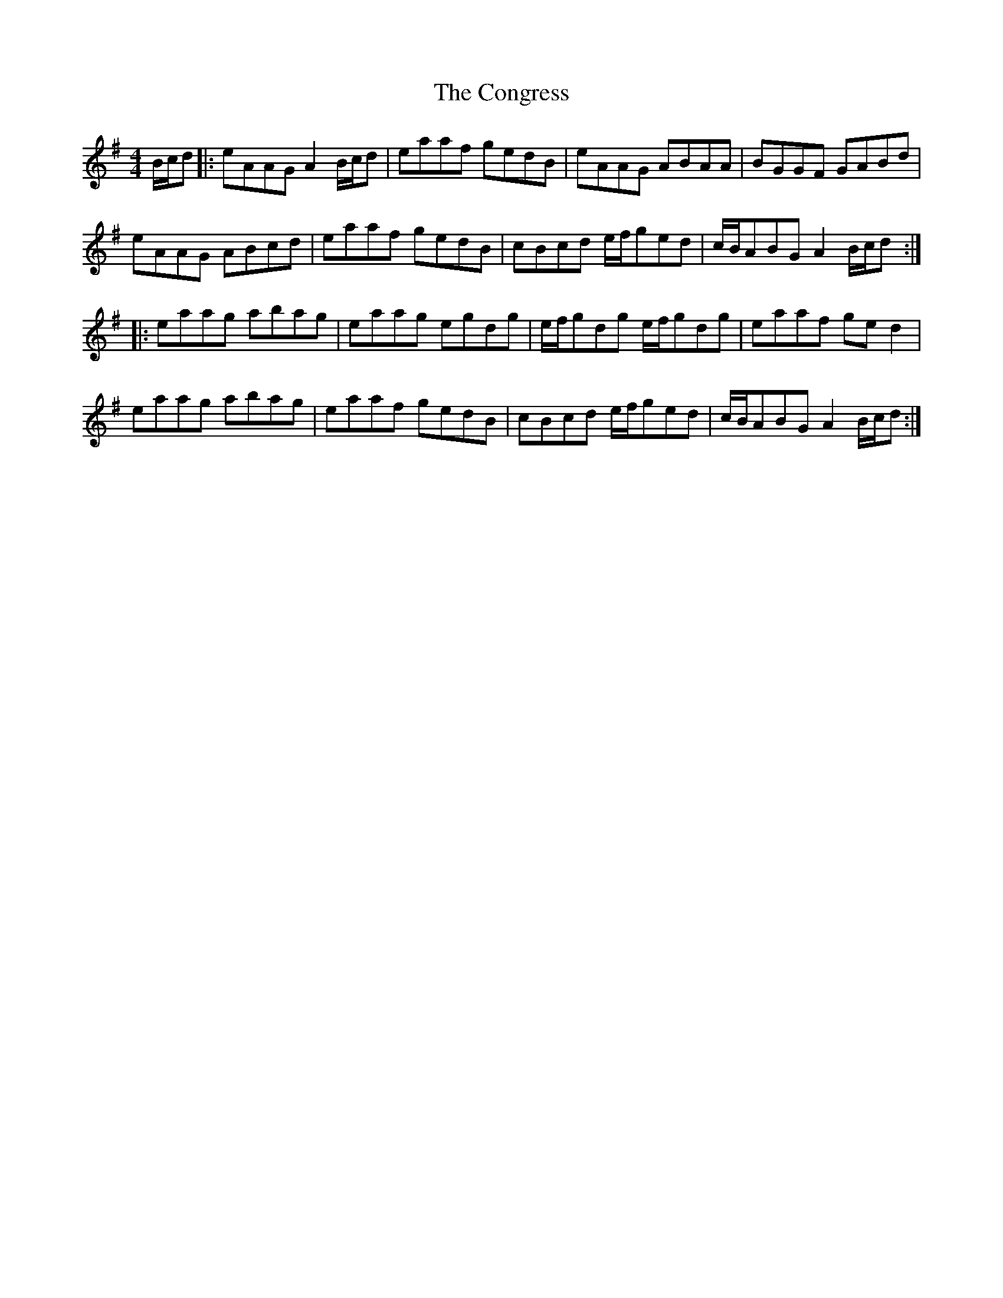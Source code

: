 X: 7972
T: Congress, The
R: reel
M: 4/4
K: Adorian
B/c/d|:eAAG A2B/c/d|eaaf gedB|eAAG ABAA|BGGF GABd|
eAAG ABcd|eaaf gedB|cBcd e/f/ged|c/B/ABG A2B/c/d:|
|:eaag abag|eaag egdg|e/f/gdg e/f/gdg|eaaf ged2|
eaag abag|eaaf gedB|cBcd e/f/ged|c/B/ABG A2B/c/d:|


